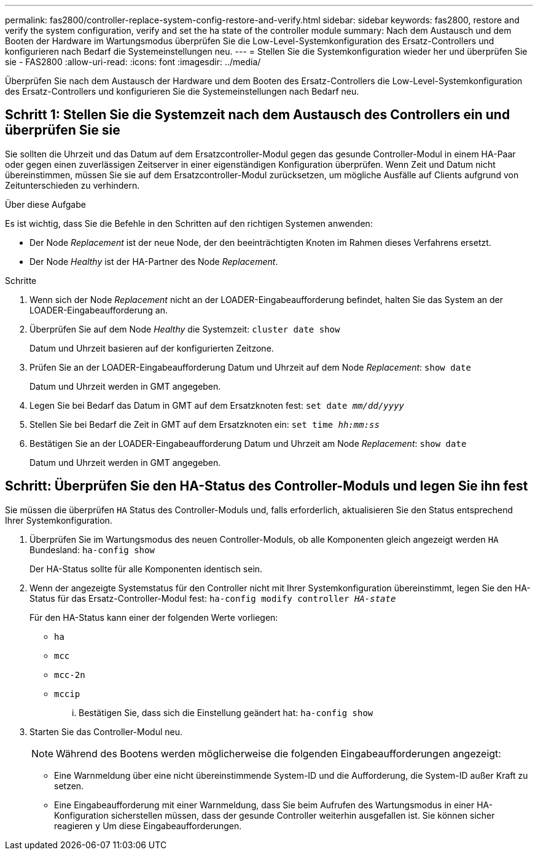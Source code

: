 ---
permalink: fas2800/controller-replace-system-config-restore-and-verify.html 
sidebar: sidebar 
keywords: fas2800, restore and verify the system configuration, verify and set the ha state of the controller module 
summary: Nach dem Austausch und dem Booten der Hardware im Wartungsmodus überprüfen Sie die Low-Level-Systemkonfiguration des Ersatz-Controllers und konfigurieren nach Bedarf die Systemeinstellungen neu. 
---
= Stellen Sie die Systemkonfiguration wieder her und überprüfen Sie sie - FAS2800
:allow-uri-read: 
:icons: font
:imagesdir: ../media/


[role="lead"]
Überprüfen Sie nach dem Austausch der Hardware und dem Booten des Ersatz-Controllers die Low-Level-Systemkonfiguration des Ersatz-Controllers und konfigurieren Sie die Systemeinstellungen nach Bedarf neu.



== Schritt 1: Stellen Sie die Systemzeit nach dem Austausch des Controllers ein und überprüfen Sie sie

Sie sollten die Uhrzeit und das Datum auf dem Ersatzcontroller-Modul gegen das gesunde Controller-Modul in einem HA-Paar oder gegen einen zuverlässigen Zeitserver in einer eigenständigen Konfiguration überprüfen. Wenn Zeit und Datum nicht übereinstimmen, müssen Sie sie auf dem Ersatzcontroller-Modul zurücksetzen, um mögliche Ausfälle auf Clients aufgrund von Zeitunterschieden zu verhindern.

.Über diese Aufgabe
Es ist wichtig, dass Sie die Befehle in den Schritten auf den richtigen Systemen anwenden:

* Der Node _Replacement_ ist der neue Node, der den beeinträchtigten Knoten im Rahmen dieses Verfahrens ersetzt.
* Der Node _Healthy_ ist der HA-Partner des Node _Replacement_.


.Schritte
. Wenn sich der Node _Replacement_ nicht an der LOADER-Eingabeaufforderung befindet, halten Sie das System an der LOADER-Eingabeaufforderung an.
. Überprüfen Sie auf dem Node _Healthy_ die Systemzeit: `cluster date show`
+
Datum und Uhrzeit basieren auf der konfigurierten Zeitzone.

. Prüfen Sie an der LOADER-Eingabeaufforderung Datum und Uhrzeit auf dem Node _Replacement_: `show date`
+
Datum und Uhrzeit werden in GMT angegeben.

. Legen Sie bei Bedarf das Datum in GMT auf dem Ersatzknoten fest: `set date _mm/dd/yyyy_`
. Stellen Sie bei Bedarf die Zeit in GMT auf dem Ersatzknoten ein: `set time _hh:mm:ss_`
. Bestätigen Sie an der LOADER-Eingabeaufforderung Datum und Uhrzeit am Node _Replacement_: `show date`
+
Datum und Uhrzeit werden in GMT angegeben.





== Schritt: Überprüfen Sie den HA-Status des Controller-Moduls und legen Sie ihn fest

Sie müssen die überprüfen `HA` Status des Controller-Moduls und, falls erforderlich, aktualisieren Sie den Status entsprechend Ihrer Systemkonfiguration.

. Überprüfen Sie im Wartungsmodus des neuen Controller-Moduls, ob alle Komponenten gleich angezeigt werden `HA` Bundesland: `ha-config show`
+
Der HA-Status sollte für alle Komponenten identisch sein.

. Wenn der angezeigte Systemstatus für den Controller nicht mit Ihrer Systemkonfiguration übereinstimmt, legen Sie den HA-Status für das Ersatz-Controller-Modul fest: `ha-config modify controller _HA-state_`
+
Für den HA-Status kann einer der folgenden Werte vorliegen:

+
** `ha`
** `mcc`
** `mcc-2n`
** `mccip`
+
... Bestätigen Sie, dass sich die Einstellung geändert hat: `ha-config show`




. Starten Sie das Controller-Modul neu.
+

NOTE: Während des Bootens werden möglicherweise die folgenden Eingabeaufforderungen angezeigt:

+
** Eine Warnmeldung über eine nicht übereinstimmende System-ID und die Aufforderung, die System-ID außer Kraft zu setzen.
** Eine Eingabeaufforderung mit einer Warnmeldung, dass Sie beim Aufrufen des Wartungsmodus in einer HA-Konfiguration sicherstellen müssen, dass der gesunde Controller weiterhin ausgefallen ist. Sie können sicher reagieren `y` Um diese Eingabeaufforderungen.



